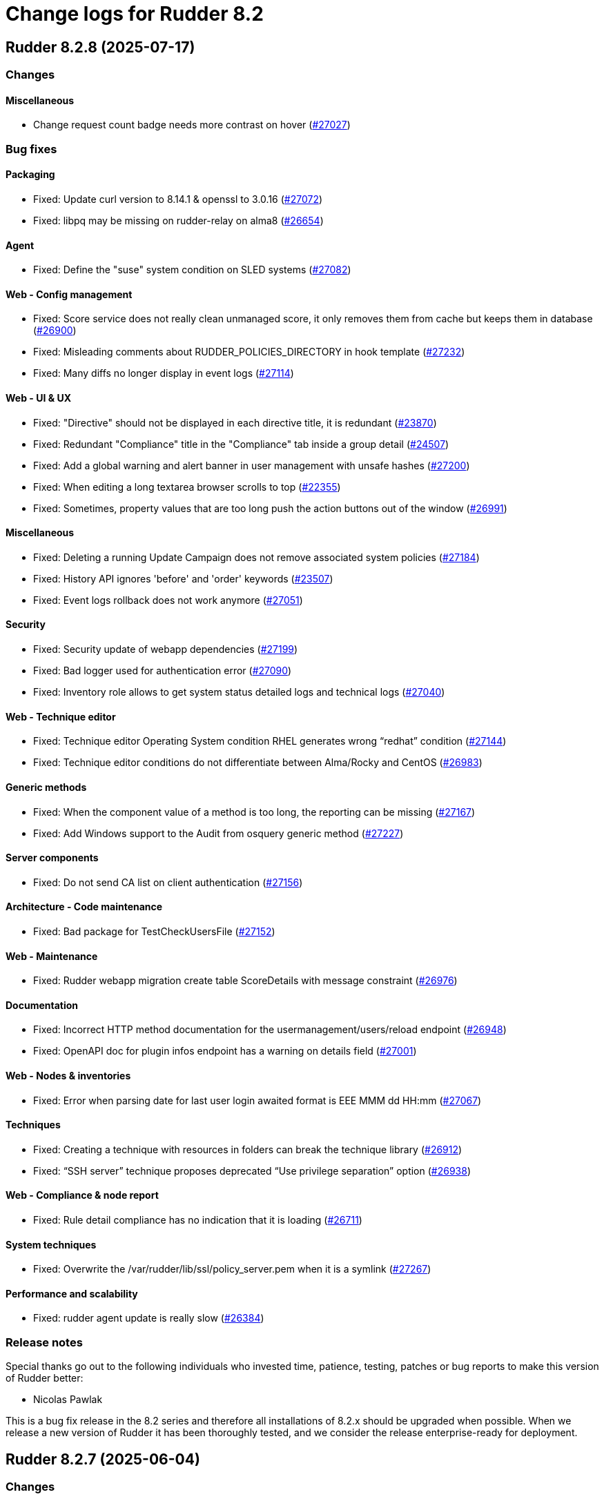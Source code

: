 
= Change logs for Rudder 8.2

==  Rudder 8.2.8 (2025-07-17)

=== Changes


==== Miscellaneous

* Change request count badge needs more contrast on hover
    (https://issues.rudder.io/issues/27027[#27027])

=== Bug fixes

==== Packaging

* Fixed: Update curl version to 8.14.1 & openssl to 3.0.16
    (https://issues.rudder.io/issues/27072[#27072])
* Fixed: libpq may be missing on rudder-relay on alma8
    (https://issues.rudder.io/issues/26654[#26654])

==== Agent

* Fixed: Define the "suse" system condition on SLED systems
    (https://issues.rudder.io/issues/27082[#27082])

==== Web - Config management

* Fixed: Score service does not really clean unmanaged score, it only removes them from cache but keeps them in database
    (https://issues.rudder.io/issues/26900[#26900])
* Fixed: Misleading comments about RUDDER_POLICIES_DIRECTORY in hook template
    (https://issues.rudder.io/issues/27232[#27232])
* Fixed: Many diffs no longer display in event logs
    (https://issues.rudder.io/issues/27114[#27114])

==== Web - UI & UX

* Fixed: "Directive" should not be displayed in each directive title, it is redundant
    (https://issues.rudder.io/issues/23870[#23870])
* Fixed: Redundant "Compliance" title in the "Compliance" tab inside a group detail
    (https://issues.rudder.io/issues/24507[#24507])
* Fixed: Add a global warning and alert banner in user management with unsafe hashes
    (https://issues.rudder.io/issues/27200[#27200])
* Fixed: When editing a long textarea browser scrolls to top
    (https://issues.rudder.io/issues/22355[#22355])
* Fixed: Sometimes, property values that are too long push the action buttons out of the window
    (https://issues.rudder.io/issues/26991[#26991])

==== Miscellaneous

* Fixed: Deleting a running Update Campaign does not remove associated system policies
    (https://issues.rudder.io/issues/27184[#27184])
* Fixed: History API ignores 'before' and 'order' keywords
    (https://issues.rudder.io/issues/23507[#23507])
* Fixed: Event logs rollback does not work anymore
    (https://issues.rudder.io/issues/27051[#27051])

==== Security

* Fixed: Security update of webapp dependencies
    (https://issues.rudder.io/issues/27199[#27199])
* Fixed: Bad logger used for authentication error
    (https://issues.rudder.io/issues/27090[#27090])
* Fixed: Inventory role allows to get system status detailed logs and technical logs
    (https://issues.rudder.io/issues/27040[#27040])

==== Web - Technique editor

* Fixed: Technique editor Operating System condition RHEL generates wrong “redhat” condition
    (https://issues.rudder.io/issues/27144[#27144])
* Fixed: Technique editor conditions do not differentiate between Alma/Rocky and CentOS
    (https://issues.rudder.io/issues/26983[#26983])

==== Generic methods

* Fixed: When the component value of a method is too long, the reporting can be missing
    (https://issues.rudder.io/issues/27167[#27167])
* Fixed: Add Windows support to the Audit from osquery generic method
    (https://issues.rudder.io/issues/27227[#27227])

==== Server components

* Fixed: Do not send CA list on client authentication
    (https://issues.rudder.io/issues/27156[#27156])

==== Architecture - Code maintenance

* Fixed: Bad package for TestCheckUsersFile
    (https://issues.rudder.io/issues/27152[#27152])

==== Web - Maintenance

* Fixed: Rudder webapp migration create table ScoreDetails with message constraint
    (https://issues.rudder.io/issues/26976[#26976])

==== Documentation

* Fixed: Incorrect HTTP method documentation for the usermanagement/users/reload endpoint
    (https://issues.rudder.io/issues/26948[#26948])
* Fixed: OpenAPI doc for plugin infos endpoint has a warning on details field
    (https://issues.rudder.io/issues/27001[#27001])

==== Web - Nodes & inventories

* Fixed: Error when parsing date for last user login awaited format is EEE MMM dd HH:mm
    (https://issues.rudder.io/issues/27067[#27067])

==== Techniques

* Fixed: Creating a technique with resources in folders can break the technique library
    (https://issues.rudder.io/issues/26912[#26912])
* Fixed: “SSH server” technique proposes deprecated “Use privilege separation” option
    (https://issues.rudder.io/issues/26938[#26938])

==== Web - Compliance & node report

* Fixed: Rule detail compliance has no indication that it is loading
    (https://issues.rudder.io/issues/26711[#26711])

==== System techniques

* Fixed: Overwrite the /var/rudder/lib/ssl/policy_server.pem when it is a symlink
    (https://issues.rudder.io/issues/27267[#27267])

==== Performance and scalability

* Fixed: rudder agent update is really slow
    (https://issues.rudder.io/issues/26384[#26384])

=== Release notes

Special thanks go out to the following individuals who invested time, patience, testing, patches or bug reports to make this version of Rudder better:

* Nicolas Pawlak

This is a bug fix release in the 8.2 series and therefore all installations of 8.2.x should be upgraded when possible. When we release a new version of Rudder it has been thoroughly tested, and we consider the release enterprise-ready for deployment.

==  Rudder 8.2.7 (2025-06-04)

=== Changes


==== Architecture - Code maintenance

* Prepare EventActor serialization for scala3
    (https://issues.rudder.io/issues/26898[#26898])

==== Web - UI & UX

* Adjust the bootstrap theme dark color used for checkbox buttons
    (https://issues.rudder.io/issues/26826[#26826])

=== Bug fixes

==== System integration

* Fixed: When using an external database, special characters are breaking the password detection
    (https://issues.rudder.io/issues/26432[#26432])

==== Web - Technique editor

* Fixed: Workspace directory is missing when saving a technique
    (https://issues.rudder.io/issues/27026[#27026])

==== Security

* Fixed: Potential XSS vulnerability in radio button in event logs
    (https://issues.rudder.io/issues/27010[#27010])
* Fixed: Nodes page parses URL without escaping which allows XSS
    (https://issues.rudder.io/issues/26997[#26997])
* Fixed: Ensure zip extraction doesn't slip out of its directory
    (https://issues.rudder.io/issues/26954[#26954])
* Fixed: Rollback event log endpoint has the wrong HTTP method
    (https://issues.rudder.io/issues/26973[#26973])
* Fixed: Path traversal in technique categories
    (https://issues.rudder.io/issues/26957[#26957])
* Fixed: Check for path traversal in inventory api
    (https://issues.rudder.io/issues/26944[#26944])
* Fixed: Metadata parsing must use a safe SaxParser to avoid XXE
    (https://issues.rudder.io/issues/26936[#26936])

==== API

* Fixed: Update api doc tooling
    (https://issues.rudder.io/issues/26999[#26999])

==== Miscellaneous

* Fixed: API account form should not display tenants when full access is selected 
    (https://issues.rudder.io/issues/26980[#26980])

==== Web - UI & UX

* Fixed: User management UI does not display when a user info is a complex JSON object
    (https://issues.rudder.io/issues/26939[#26939])
* Fixed: Archive “download as zip” creates backup with wrong name (but right contents)
    (https://issues.rudder.io/issues/26779[#26779])
* Fixed: Groups with special target has clone button but cannot be cloned
    (https://issues.rudder.io/issues/26832[#26832])
* Fixed: User management page no longer displays individual authorizations
    (https://issues.rudder.io/issues/26842[#26842])

==== Architecture - Code maintenance

* Fixed: Missing visibility change for parameter
    (https://issues.rudder.io/issues/26889[#26889])

==== Web - Maintenance

* Fixed: XML unserialization of ACL is incorrect
    (https://issues.rudder.io/issues/26888[#26888])

==== Techniques

* Fixed: “Users” standard technique causes “Missing report” on Windows
    (https://issues.rudder.io/issues/26935[#26935])

==== Packaging

* Fixed: rudder server reload-techniques should work even if webapp is stopped
    (https://issues.rudder.io/issues/26897[#26897])

=== Release notes

This is a bug fix release in the 8.2 series and therefore all installations of 8.2.x should be upgraded when possible. When we release a new version of Rudder it has been thoroughly tested, and we consider the release enterprise-ready for deployment.

==  Rudder 8.2.6 (2025-05-07)

=== Changes


==== Agent

* Add agent version to inventory - windows version
    (https://issues.rudder.io/issues/26835[#26835])
* Add agent version to inventory
    (https://issues.rudder.io/issues/26818[#26818])

==== Documentation

* "How score are computed" documentation
    (https://issues.rudder.io/issues/26720[#26720])

==== Web - Config management

* Add a "all" keyword for archives export
    (https://issues.rudder.io/issues/26801[#26801])
* Add a hook during policy generation
    (https://issues.rudder.io/issues/26595[#26595])

==== Miscellaneous

* Completely ignore source target of rules when importing an archive
    (https://issues.rudder.io/issues/23998[#23998])

==== Architecture - Evolution

* Add a function to clean a type of score for a node
    (https://issues.rudder.io/issues/26596[#26596])

==== Plugin manager cli

* Allow skipping the postinst
    (https://issues.rudder.io/issues/26451[#26451])

=== Bug fixes

==== Packaging

* Fixed: Backup apache config file put in /
    (https://issues.rudder.io/issues/26678[#26678])

==== Documentation

* Fixed: rudder doc doesn't explain how to change the https port on windows
    (https://issues.rudder.io/issues/26875[#26875])
* Fixed: Correct documentation about Postgresql maintenance
    (https://issues.rudder.io/issues/26699[#26699])
* Fixed: Fix links in docs homepage
    (https://issues.rudder.io/issues/26601[#26601])
* Fixed: Rudder package install-file command is no longer relevant in documentation
    (https://issues.rudder.io/issues/26482[#26482])

==== Web - UI & UX

* Fixed: Replace Normation in menu by Rudder
    (https://issues.rudder.io/issues/26880[#26880])
* Fixed: Number of techniques shows 0 when I have several techniques. They have been imported.
    (https://issues.rudder.io/issues/26061[#26061])
* Fixed: System group description is editable in the UI but cannot be saved
    (https://issues.rudder.io/issues/25374[#25374])
* Fixed: Sometimes when we click on an element (technique or rule), the whole page reloads
    (https://issues.rudder.io/issues/26106[#26106])
* Fixed: Global properties generated by security benchmarks are displayed on Global Properties GUI
    (https://issues.rudder.io/issues/26487[#26487])
* Fixed: Adding a property column to nodes list causes lines to double height thus screen shows 2 times less nodes
    (https://issues.rudder.io/issues/26354[#26354])
* Fixed: Hooks documentation link redirects to non-existing page
    (https://issues.rudder.io/issues/26399[#26399])

==== Web - Maintenance

* Fixed: Logs filled with similar errors : SQL : la relation « nodelastcompliance » n'existe pas.
    (https://issues.rudder.io/issues/26869[#26869])

==== API

* Fixed: Rest API Error 500 when not authorized
    (https://issues.rudder.io/issues/26852[#26852])
* Fixed: prettify parameter is ignored in API calls
    (https://issues.rudder.io/issues/26535[#26535])

==== Web - Campaigns

* Fixed: Commit campaign definition in the configuration repository
    (https://issues.rudder.io/issues/22675[#22675])

==== Web - Compliance & node report

* Fixed: When directives are skipped, they are multiplied in the directive tab of the rule
    (https://issues.rudder.io/issues/26712[#26712])
* Fixed: There is no indication that the rule page is loading compliance
    (https://issues.rudder.io/issues/26710[#26710])
* Fixed: Stackoverflow in NodeStatusReports event computing
    (https://issues.rudder.io/issues/26464[#26464])
* Fixed: Inconsistent compliance computation between Directive compliance per Node and Node compliance (directive compliance page is probably wrong)
    (https://issues.rudder.io/issues/26330[#26330])

==== Relay server or API

* Fixed: Randomize port used in relayd test
    (https://issues.rudder.io/issues/26768[#26768])

==== Security

* Fixed: Compliance right should not give access to techniques and global parameters
    (https://issues.rudder.io/issues/26642[#26642])
* Fixed: Vulnerabilities in Rust dependencies
    (https://issues.rudder.io/issues/26753[#26753])
* Fixed: Upgrade spring security dependency to correct CVE-2025-22228
    (https://issues.rudder.io/issues/26707[#26707])

==== Miscellaneous

* Fixed: Do not store nodecompliancelevels by default
    (https://issues.rudder.io/issues/26773[#26773])
* Fixed: Services restart fails on RedHat 9 after successful update campaign
    (https://issues.rudder.io/issues/26681[#26681])
* Fixed: Error in documentation /api/changeRequests response data
    (https://issues.rudder.io/issues/26675[#26675])
* Fixed: Error when trying to add a node property when “Change audit logs” are mandatory
    (https://issues.rudder.io/issues/26483[#26483])
* Fixed: Character in method name reports an error while agent run
    (https://issues.rudder.io/issues/26558[#26558])
* Fixed: Bad "OnSuccess" delay in log
    (https://issues.rudder.io/issues/26479[#26479])

==== Web - Technique editor

* Fixed: Can't save technique when modifying a resource file
    (https://issues.rudder.io/issues/26685[#26685])

==== Web - Config management

* Fixed: Changing the system group category hierarchy breaks Rudder
    (https://issues.rudder.io/issues/26429[#26429])
* Fixed: Score are not cleaned correctly at startup
    (https://issues.rudder.io/issues/26504[#26504])
* Fixed: Authorize global parameter names that are not alpha numeric only 
    (https://issues.rudder.io/issues/25962[#25962])

==== rudderc

* Fixed: Broken policies test in 8.2
    (https://issues.rudder.io/issues/26618[#26618])
* Fixed: Add a technique test case on unsupported methods
    (https://issues.rudder.io/issues/26556[#26556])
* Fixed:  Re-canonify the expression before evualting them for in windows techniques
    (https://issues.rudder.io/issues/26540[#26540])

==== Web - Nodes & inventories

* Fixed: Timeout on directive save
    (https://issues.rudder.io/issues/26348[#26348])
* Fixed: Missing Windows 11 OS Name
    (https://issues.rudder.io/issues/26557[#26557])
* Fixed: Errors in callback 'trigger-score-update' in the logs when a node is deleted
    (https://issues.rudder.io/issues/26458[#26458])

==== Plugin manager cli

* Fixed: rudder package update never test nor use the crendentials
    (https://issues.rudder.io/issues/26493[#26493])

==== Inventory

* Fixed: Rejected inventory with `dummy-node-id` when version missing version section in SOFTWARE/RUDDER
    (https://issues.rudder.io/issues/26465[#26465])

==== Module - system-updates

* Fixed: Sometimes the error output sent to the server only contain only empty lines
    (https://issues.rudder.io/issues/26441[#26441])

==== Techniques

* Fixed: aptPackageManagerSettings always produce a warning when run
    (https://issues.rudder.io/issues/26782[#26782])
* Fixed: apt package source technique doesn't support ubuntu24
    (https://issues.rudder.io/issues/26766[#26766])
* Fixed: The powershell linter does not lint the userManagement technique in version 10
    (https://issues.rudder.io/issues/26722[#26722])
* Fixed: UserManagement technique never report about the password
    (https://issues.rudder.io/issues/26552[#26552])
* Fixed: Standard Rudder technique “SSH server (OpenSSH)” breaks SSH server if Match blocks exists in sshd_config
    (https://issues.rudder.io/issues/26499[#26499])
* Fixed: Broken reporting when using userManagement technique with multiple users and secondary group
    (https://issues.rudder.io/issues/26510[#26510])

==== Performance and scalability

* Fixed: rudder agent update is really slow
    (https://issues.rudder.io/issues/26384[#26384])

==== Agent

* Fixed: rudder agent modified may not detect some dates
    (https://issues.rudder.io/issues/26476[#26476])

==== Generic methods

* Fixed: Fix the Service-Disabled method on Windows
    (https://issues.rudder.io/issues/26520[#26520])
* Fixed: Sharefile to node method doesn't work in audit mode
    (https://issues.rudder.io/issues/26418[#26418])

=== Release notes

Special thanks go out to the following individuals who invested time, patience, testing, patches or bug reports to make this version of Rudder better:

* Nicolas Ecarnot
* Intero Admin

This is a bug fix release in the 8.2 series and therefore all installations of 8.2.x should be upgraded when possible. When we release a new version of Rudder it has been thoroughly tested, and we consider the release enterprise-ready for deployment.

==  Rudder 8.2.5 (2025-02-27)

=== Changes


==== Agent

* We should not be able to install package on wrong OS
    (https://issues.rudder.io/issues/26090[#26090])

==== Documentation

* Add the 8.2 version of the techniques doc
    (https://issues.rudder.io/issues/26187[#26187])

==== CI

* Publish step for CI runs the tests when they already have previously run
    (https://issues.rudder.io/issues/26411[#26411])
* Make rudder jenkins task work with ns-remap
    (https://issues.rudder.io/issues/26370[#26370])
* Make rudder-techniques jenkins task work with ns-remap
    (https://issues.rudder.io/issues/26368[#26368])
* Add docker based tests in rudder-agent
    (https://issues.rudder.io/issues/26379[#26379])

==== Architecture - Code maintenance

* Some more changes needed for scala 3 migrations
    (https://issues.rudder.io/issues/26328[#26328])

==== Web - UI & UX

* Pop up validation for restoring archive
    (https://issues.rudder.io/issues/26265[#26265])
* There is no "refresh" on the compliance in directive page and group page
    (https://issues.rudder.io/issues/26062[#26062])

==== rudderc

* Add policy type in rudderc
    (https://issues.rudder.io/issues/26270[#26270])

==== Web - Config management

* Allow to enable/disable technique from the directive tree screen
    (https://issues.rudder.io/issues/26161[#26161])

=== Bug fixes

==== Packaging

* Fixed: Fix typos in ruddder-packages
    (https://issues.rudder.io/issues/26409[#26409])
* Fixed: Builds fail to cleanup
    (https://issues.rudder.io/issues/26308[#26308])
* Fixed: Agent fails to build on old systems
    (https://issues.rudder.io/issues/26306[#26306])
* Fixed: rudder server package writes in different log files ...
    (https://issues.rudder.io/issues/26137[#26137])

==== Documentation

* Fixed: Typos in docs
    (https://issues.rudder.io/issues/26410[#26410])
* Fixed: Fixup rudder-doc test task
    (https://issues.rudder.io/issues/26369[#26369])
* Fixed: Troubleshooting ESET software modifying certificates by replacing issuers
    (https://issues.rudder.io/issues/26234[#26234])

==== Plugin manager cli

* Fixed: rudder-pkg reports a success when installing a plugin even if the postinst plugin script was in error
    (https://issues.rudder.io/issues/26428[#26428])
* Fixed: “rudder package upgrade” alone does not upgrade any plugin
    (https://issues.rudder.io/issues/26175[#26175])
* Fixed: rudder-package should create the license folder when not already there
    (https://issues.rudder.io/issues/26317[#26317])

==== Module - system-updates

* Fixed: Pretty print the json in the show cmd output
    (https://issues.rudder.io/issues/26437[#26437])
* Fixed: Patch management campaigns on CentOS 7 end in error
    (https://issues.rudder.io/issues/26194[#26194])

==== Web - Nodes & inventories

* Fixed: Resolved properties conflicts still appear as errors in status
    (https://issues.rudder.io/issues/26325[#26325])

==== Web - UI & UX

* Fixed: Compliance : Directive displayed as Enforce when running in Audit mode
    (https://issues.rudder.io/issues/26232[#26232])
* Fixed: The "Save" button disappears from the group webpage if the group name is too long
    (https://issues.rudder.io/issues/26261[#26261])
* Fixed: Technique can be created with technique ID starting with a forbidden character
    (https://issues.rudder.io/issues/26249[#26249])
* Fixed: Directive will not be displayed when clicking on a technique then on directive in tree
    (https://issues.rudder.io/issues/26206[#26206])
* Fixed: Persistent tooltips on rules page
    (https://issues.rudder.io/issues/25586[#25586])

==== CI

* Fixed: Cache is not shared anymode
    (https://issues.rudder.io/issues/26414[#26414])
* Fixed: Test for hooks is failing in Docker CI
    (https://issues.rudder.io/issues/26406[#26406])
* Fixed: Add a NVD API key to the Jenkins-security jobs
    (https://issues.rudder.io/issues/26385[#26385])

==== Architecture - Test

* Fixed: Roles parsing for custom plugin role may fail in tests
    (https://issues.rudder.io/issues/26342[#26342])

==== Web - Campaigns

* Fixed: Get campaign is creating an empty file when campaign does not exist
    (https://issues.rudder.io/issues/26337[#26337])

==== Agent

* Fixed: The relayd reports parser can break on multiline fields in logs
    (https://issues.rudder.io/issues/26290[#26290])

==== Security

* Fixed: Update the openssl crate
    (https://issues.rudder.io/issues/26305[#26305])

==== Architecture - Code maintenance

* Fixed: Error at rudder start after an upgrade
    (https://issues.rudder.io/issues/26200[#26200])

==== rudderc

* Fixed: Undefined variables can lead to unwanted policy overrides
    (https://issues.rudder.io/issues/26138[#26138])
* Fixed: UTF-8 chars are HTML escaped when used in policy variables
    (https://issues.rudder.io/issues/26151[#26151])

==== Web - Technique editor

* Fixed: Unable to download technique resources
    (https://issues.rudder.io/issues/26159[#26159])

==== System techniques

* Fixed: Fix more typos in system techniques
    (https://issues.rudder.io/issues/26408[#26408])
* Fixed: Fix some typos in system techniques
    (https://issues.rudder.io/issues/26407[#26407])

==== Techniques

* Fixed: ssh key distribution reports The user <username> does not have a defined home dir when username has a dash in it
    (https://issues.rudder.io/issues/26351[#26351])
* Fixed: Reporting on user management technique is broken when multiple users are defined in a directive
    (https://issues.rudder.io/issues/26255[#26255])

==== Generic methods

* Fixed: Fix the abort_default acceptance test
    (https://issues.rudder.io/issues/26372[#26372])

=== Release notes

This is a bug fix release in the 8.2 series and therefore all installations of 8.2.x should be upgraded when possible. When we release a new version of Rudder it has been thoroughly tested, and we consider the release enterprise-ready for deployment.

==  Rudder 8.2.4 (2025-01-13)

=== Changes


==== rudderc

* Allow the yaml extension for YAML files
    (https://issues.rudder.io/issues/26036[#26036])

==== System techniques

* Pre install rpm repo key via a system technique
    (https://issues.rudder.io/issues/26067[#26067])

==== Generic methods

* Allow passing env vars to package managers
    (https://issues.rudder.io/issues/25908[#25908])

=== Bug fixes

==== Packaging

* Fixed: Installation of RHEL 9 flavors (alma, oraclelinux) fails with postgresql.service: Failed with result 'exit-code'
    (https://issues.rudder.io/issues/26034[#26034])

==== Agent

* Fixed: FQDN on Windows node can take localhost as value
    (https://issues.rudder.io/issues/25706[#25706])

==== Documentation

* Fixed: Doc use RPM gpg key for apt package
    (https://issues.rudder.io/issues/26143[#26143])
* Fixed: Documentation point to the wrong repository for AL1 and 2
    (https://issues.rudder.io/issues/26041[#26041])

==== Web - UI & UX

* Fixed: The statistics on the dashboard are hardly readable
    (https://issues.rudder.io/issues/26105[#26105])
* Fixed: Change Rudder current-year to 2025
    (https://issues.rudder.io/issues/26134[#26134])
* Fixed: Trying to save a group with empty criteria removes all entries
    (https://issues.rudder.io/issues/26075[#26075])
* Fixed: Status should not be on error when there is technique compilator error on disable techniques
    (https://issues.rudder.io/issues/26022[#26022])
* Fixed: Discordance on node compliance between two tabs
    (https://issues.rudder.io/issues/25617[#25617])
* Fixed: Properties tab : Non-rearrangement of the pop-ups
    (https://issues.rudder.io/issues/25824[#25824])
* Fixed: Acceptation error with new node on hostname duplication is not hightlitghed
    (https://issues.rudder.io/issues/25973[#25973])
* Fixed: Quicksearch filters do not work
    (https://issues.rudder.io/issues/25297[#25297])

==== Web - Compliance & node report

* Fixed: All rule show up in directive compliance
    (https://issues.rudder.io/issues/26119[#26119])
* Fixed: NPE in archive generation
    (https://issues.rudder.io/issues/26088[#26088])
* Fixed: Score breakdown has inconsistent numbers
    (https://issues.rudder.io/issues/25948[#25948])

==== Web - Config management

* Fixed: error when importing  full archives
    (https://issues.rudder.io/issues/26098[#26098])
* Fixed: The directive page is much slower with Rudder 8.1 than in 7.3
    (https://issues.rudder.io/issues/26002[#26002])

==== Architecture - Code maintenance

* Fixed: Build error in 8.2 (upmerge?)
    (https://issues.rudder.io/issues/26108[#26108])
* Fixed: Spotless check fails on RudderConfig unmerged imports
    (https://issues.rudder.io/issues/26107[#26107])
* Fixed: scoreService and scoreServiceManager are not initialized where they should
    (https://issues.rudder.io/issues/25842[#25842])

==== Techniques

* Fixed: Technique compilation errors doesn't seems to be reloaded when the technique is deleted
    (https://issues.rudder.io/issues/26023[#26023])
* Fixed: Techniques file should not be executable
    (https://issues.rudder.io/issues/26027[#26027])

==== Security

* Fixed: Vulnerability in idna
    (https://issues.rudder.io/issues/26085[#26085])
* Fixed: API token created for a OIDC user should not be usable - allow feature disabling
    (https://issues.rudder.io/issues/25669[#25669])
* Fixed: Path traversal in shared files API for technique resources
    (https://issues.rudder.io/issues/26000[#26000])
* Fixed: /var/rudder/tmp is world-readable
    (https://issues.rudder.io/issues/25989[#25989])

==== API

* Fixed: Group query select attribute has different name in create and update payload
    (https://issues.rudder.io/issues/26064[#26064])

==== Web - Maintenance

* Fixed: Non admin users in file get disabled even if last login parameter does not exceed the scheduled date
    (https://issues.rudder.io/issues/26056[#26056])
* Fixed: search on event log must also search on event type
    (https://issues.rudder.io/issues/25705[#25705])

==== Server components

* Fixed: rudder-package fails to parse old plugin version numbers, breaking the upgrade
    (https://issues.rudder.io/issues/25156[#25156])

==== Generic methods

* Fixed: Multi directive instance of a technique with jinja templating method fail
    (https://issues.rudder.io/issues/26152[#26152])

=== Release notes

Special thanks go out to the following individuals who invested time, patience, testing, patches or bug reports to make this version of Rudder better:

* Sylvain BALLARD

This is a bug fix release in the 8.2 series and therefore all installations of 8.2.x should be upgraded when possible. When we release a new version of Rudder it has been thoroughly tested, and we consider the release enterprise-ready for deployment.

==  Rudder 8.2.3 (2024-12-03)

=== Changes


==== Documentation

* Add a dedicated Readme for rudder-package
    (https://issues.rudder.io/issues/25917[#25917])

=== Bug fixes

==== Web - Nodes & inventories

* Fixed: Sometimes, software are deleted
    (https://issues.rudder.io/issues/25986[#25986])
* Fixed: tooltip broken for groups description
    (https://issues.rudder.io/issues/25815[#25815])
* Fixed: Link to node is missing for modified nodes
    (https://issues.rudder.io/issues/25974[#25974])

==== rudderc

* Fixed: rudderc fails to compile string with vars and regex
    (https://issues.rudder.io/issues/25959[#25959])

==== Plugin manager cli

* Fixed: Allow installing the licenses with rudder-package
    (https://issues.rudder.io/issues/25971[#25971])

==== Agent

* Fixed: First run after node acceptance does not send reports
    (https://issues.rudder.io/issues/25912[#25912])

==== Generic methods

* Fixed: Add a new type constraint to the variable_dict generic method
    (https://issues.rudder.io/issues/25924[#25924])

=== Release notes

This is a bug fix release in the 8.2 series and therefore all installations of 8.2.x should be upgraded when possible. When we release a new version of Rudder it has been thoroughly tested, and we consider the release enterprise-ready for deployment.


==  Rudder 8.2.2 (2024-11-28)

=== Changes


==== Packaging

* Update openssl and curl
    (https://issues.rudder.io/issues/25932[#25932])

==== Documentation

* Remove deprecated examples from rudder-by-example
    (https://issues.rudder.io/issues/25909[#25909])
* Document the 8.2 windows variable changes
    (https://issues.rudder.io/issues/25445[#25445])

==== Web - UI & UX

* Add padding to trees to prevent the last element from being hidden when a link is hovered
    (https://issues.rudder.io/issues/25923[#25923])

==== rudderc

* Allow validating JSON parameters in methods
    (https://issues.rudder.io/issues/25871[#25871])

==== Architecture - Code maintenance

* Better log for bad node key
    (https://issues.rudder.io/issues/25870[#25870])

=== Bug fixes

==== Documentation

* Fixed: Documentation should advice to trigger agent run after promote a node to relay
    (https://issues.rudder.io/issues/25967[#25967])
* Fixed: Update example to keep up to date rudder-agent package
    (https://issues.rudder.io/issues/25905[#25905])
* Fixed: Remove references to syslog in the docs
    (https://issues.rudder.io/issues/25865[#25865])
* Fixed: Backup/Restore/Migrate documentation are missing essential bits
    (https://issues.rudder.io/issues/25676[#25676])
* Fixed: Documented repository  Rudder public key url is incorrect
    (https://issues.rudder.io/issues/25845[#25845])

==== Web - Nodes & inventories

* Fixed: Error when accepting 2 or more nodes
    (https://issues.rudder.io/issues/25892[#25892])

==== Architecture - Test

* Fixed: Spurious failing test for inherited properties rest API
    (https://issues.rudder.io/issues/25941[#25941])

==== Module - system-updates

* Fixed: Wrong error message when upgrading a non-existent package
    (https://issues.rudder.io/issues/25940[#25940])
* Fixed: Dont output package lists in report
    (https://issues.rudder.io/issues/25926[#25926])
* Fixed: Broken system-updates module build
    (https://issues.rudder.io/issues/25889[#25889])
* Fixed: Error in update campaign
    (https://issues.rudder.io/issues/25867[#25867])

==== Security

* Fixed: Migrate to unsafe-hashes only from a known unsalted algorithm
    (https://issues.rudder.io/issues/25935[#25935])
* Fixed: Vulnerability in diesel
    (https://issues.rudder.io/issues/25888[#25888])

==== Architecture - Dependencies

* Fixed: Remove security check on a js dev dependency
    (https://issues.rudder.io/issues/25937[#25937])

==== Web - UI & UX

* Fixed: The setup initial page should not be displayed if rudder-pkg.conf has been modified
    (https://issues.rudder.io/issues/25847[#25847])
* Fixed: Add timezone and refresh seconds in deployment status
    (https://issues.rudder.io/issues/25733[#25733])

==== Web - Config management

* Fixed: Locale issue: date picker should be in yyyy/MM/dd in group criteria
    (https://issues.rudder.io/issues/25727[#25727])
* Fixed: After restart, nodes that were set back to default policy mode return to their previous overridden mode
    (https://issues.rudder.io/issues/25866[#25866])

==== Architecture - Code maintenance

* Fixed: Test for inherited properties is failing in 8.2
    (https://issues.rudder.io/issues/25659[#25659])

==== Web - Compliance & node report

* Fixed: a node with no rules applied has a score of F
    (https://issues.rudder.io/issues/25813[#25813])

==== Plugin manager cli

* Fixed: Use secrecy to store the password
    (https://issues.rudder.io/issues/25873[#25873])

==== Techniques

* Fixed: File content from remote template technique should allow selecting a file from shared folder
    (https://issues.rudder.io/issues/25851[#25851])

=== Release notes

This is a bug fix release in the 8.2 series and therefore all installations of 8.2.x should be upgraded when possible. When we release a new version of Rudder it has been thoroughly tested, and we consider the release enterprise-ready for deployment.

==  Rudder 8.2.1 (2024-11-08)

=== Changes


==== Documentation

* Publish the audit report in the docs
    (https://issues.rudder.io/issues/25803[#25803])

==== Agent

* Add a new CLI tool to converts raw Rudder reports to Json
    (https://issues.rudder.io/issues/25757[#25757])

==== Generic methods

*  Add Windows support to the generic method file_report_content_tail
    (https://issues.rudder.io/issues/25588[#25588])

=== Bug fixes

==== Packaging

* Fixed: Start jetty script in debug mode
    (https://issues.rudder.io/issues/25735[#25735])
* Fixed: rudder package log error when trying to update licence on a relay
    (https://issues.rudder.io/issues/25821[#25821])
* Fixed: Update Rust for typos check
    (https://issues.rudder.io/issues/25790[#25790])

==== Documentation

* Fixed: Update docs for 8.2
    (https://issues.rudder.io/issues/25826[#25826])
* Fixed: Mark 8.2 doc as stable
    (https://issues.rudder.io/issues/25773[#25773])
* Fixed: Missing documentation on rudder.users.cleanup.account.disableAfterLastLogin
    (https://issues.rudder.io/issues/25623[#25623])
* Fixed: Property name case collision is not longer a thing on Windows node since 8.2
    (https://issues.rudder.io/issues/25726[#25726])
* Fixed: Update and fix the API doc tooling
    (https://issues.rudder.io/issues/25809[#25809])

==== Web - UI & UX

* Fixed: Status bar can only be opened by clicking twice
    (https://issues.rudder.io/issues/25834[#25834])
* Fixed: Sometimes too long properties values move out actions buttons from window
    (https://issues.rudder.io/issues/25762[#25762])
* Fixed: Improve config log wording
    (https://issues.rudder.io/issues/25829[#25829])
* Fixed: Properties on newly created group are not initialized until policy generation or other group properties update
    (https://issues.rudder.io/issues/25822[#25822])
* Fixed: Tooltips in nodes compliance are not displayed
    (https://issues.rudder.io/issues/25663[#25663])

==== rudderc

* Fixed: Override audit/enforce mode does not work with iterator
    (https://issues.rudder.io/issues/25770[#25770])
* Fixed: Missing annotation on a rudderc test case
    (https://issues.rudder.io/issues/25775[#25775])
* Fixed: Broken parsing of node inventory variable
    (https://issues.rudder.io/issues/25771[#25771])

==== Web - Nodes & inventories

* Fixed: On new groups, adding a prop leads to "No query defined for group" error
    (https://issues.rudder.io/issues/25820[#25820])
* Fixed: Lost manufacturer & serial for BIOS  between 7.3 and 8.0
    (https://issues.rudder.io/issues/25589[#25589])

==== Web - Compliance & node report

* Fixed: ReportsExecution doesn't have timezone on all fields
    (https://issues.rudder.io/issues/25713[#25713])

==== API

* Fixed: API version for 8.2 is 20
    (https://issues.rudder.io/issues/25800[#25800])
* Fixed: Full archive export does not work anymore
    (https://issues.rudder.io/issues/25691[#25691])

==== Web - Config management

* Fixed: Search on RAM fails in node groups
    (https://issues.rudder.io/issues/25701[#25701])
* Fixed: When removing files from a technique, it might get disabled unexpectedly
    (https://issues.rudder.io/issues/23959[#23959])
* Fixed: switching policy mode on a node from "Enforce" to anything else produce event log about properties
    (https://issues.rudder.io/issues/25667[#25667])

==== Web - Maintenance

* Fixed: OIDC users are marked as deleted after a new user is provisioned
    (https://issues.rudder.io/issues/25681[#25681])
* Fixed: Bad postgresql time conversion for event log cleaning
    (https://issues.rudder.io/issues/25782[#25782])
* Fixed: Technical and event logs get log from browser timezone instead of server timezone
    (https://issues.rudder.io/issues/25720[#25720])

==== Server components

* Fixed: Default settings for new nodes are not applied on a accepted node
    (https://issues.rudder.io/issues/25652[#25652])

==== Relay server or API

* Fixed: Stacktrace in relayd on invalid run time file name
    (https://issues.rudder.io/issues/25754[#25754])

==== Security

* Fixed: CSP violations from status tab in utilities pages
    (https://issues.rudder.io/issues/25712[#25712])

==== Architecture - Code maintenance

* Fixed: Avoid Content-Security-Policy-Report-Only headers in dev mode
    (https://issues.rudder.io/issues/25715[#25715])

==== Agent

* Fixed: rudder agent factory-reset -f doesn't do anything
    (https://issues.rudder.io/issues/25607[#25607])

=== Release notes

This is a bug fix release in the 8.2 series and therefore all installations of 8.2.x should be upgraded when possible. When we release a new version of Rudder it has been thoroughly tested, and we consider the release enterprise-ready for deployment.

==  Rudder 8.2.0 (2024-10-29)

=== Changes


=== Bug fixes

==== Agent

* Fixed: APT update output miss-handles interactive output
    (https://issues.rudder.io/issues/25751[#25751])
* Fixed: Update schedule is not sen anymore
    (https://issues.rudder.io/issues/25747[#25747])
* Fixed: db error about pid column
    (https://issues.rudder.io/issues/25745[#25745])

==== Miscellaneous

* Fixed: Software update campaign does not work on Debian 10 Buster
    (https://issues.rudder.io/issues/25695[#25695])
* Fixed: Software update campaign does not work on SLES 15
    (https://issues.rudder.io/issues/25693[#25693])

==== Documentation

* Fixed: OpenAPI documentation is invalid with duplicate /nodes/pending endpoints
    (https://issues.rudder.io/issues/25709[#25709])

==== rudderc

* Fixed: Windows techniques fail to catch the Nustache.Core.RaiseExceptionOnEmptyStringValue errors
    (https://issues.rudder.io/issues/25708[#25708])

==== System techniques

* Fixed: rudder-cf-serverd is not restarted properly after a change in authorized network on a relay
    (https://issues.rudder.io/issues/25639[#25639])

=== Release notes

This is a bug fix release in the 8.2 series and therefore all installations of 8.2.x should be upgraded when possible. When we release a new version of Rudder it has been thoroughly tested, and we consider the release enterprise-ready for deployment.

==  Rudder 8.2.0.rc1 (2024-10-18)

=== Changes


==== Packaging

* Reenable system-updates module build
    (https://issues.rudder.io/issues/25651[#25651])

==== Documentation

* Document how to install plugins on Amazon 2023
    (https://issues.rudder.io/issues/25678[#25678])
* Add Ubuntu 24.04 as server in documentation
    (https://issues.rudder.io/issues/25468[#25468])
* Update users management doc in 8.2
    (https://issues.rudder.io/issues/25401[#25401])

==== Web - Compliance & node report

* Node with kept compliance should have the clock icon in node list
    (https://issues.rudder.io/issues/25649[#25649])
* We need an icon and recognizable message style for node with expired maintained compliance
    (https://issues.rudder.io/issues/25572[#25572])
* Worst report takes the worst component instead of block
    (https://issues.rudder.io/issues/25383[#25383])

==== Web - Nodes & inventories

* IP search field with slash notation
    (https://issues.rudder.io/issues/3615[#3615])

==== Architecture - evolution

* Add missing service for plugins
    (https://issues.rudder.io/issues/25609[#25609])
* Remove webapp technique compilation fallback
    (https://issues.rudder.io/issues/25504[#25504])
* Normalize authentication logs
    (https://issues.rudder.io/issues/25478[#25478])
* Normalize authentication logs
    (https://issues.rudder.io/issues/25478[#25478])

==== Web - UI & UX

* Add notifications on copy to clipboard
    (https://issues.rudder.io/issues/25602[#25602])

==== Architecture - Code maintenance

* Limit number of  rust jobs in build jobs
    (https://issues.rudder.io/issues/25524[#25524])

==== Techniques

* Add linting to the powershell techniques
    (https://issues.rudder.io/issues/25551[#25551])

=== Bug fixes

==== Packaging

* Fixed: Disable apt feature on Slackware
    (https://issues.rudder.io/issues/25629[#25629])
* Fixed: Error building system-updates on debian 12
    (https://issues.rudder.io/issues/25615[#25615])
* Fixed: Missing apt feature in system updates module
    (https://issues.rudder.io/issues/25613[#25613])
* Fixed: Pass an argument to CFEngine custom promise type binaries - 8.2
    (https://issues.rudder.io/issues/25571[#25571])
* Fixed: Take cargo features without the option
    (https://issues.rudder.io/issues/25616[#25616])
* Fixed: Set build limit to 2 jobs for Rust programs
    (https://issues.rudder.io/issues/25541[#25541])

==== Agent

* Fixed: Skip libapt build on breaking systems
    (https://issues.rudder.io/issues/25627[#25627])
* Fixed: Skip libapt build on breaking systems
    (https://issues.rudder.io/issues/25627[#25627])
* Fixed: Skip libapt build on breaking systems
    (https://issues.rudder.io/issues/25627[#25627])
* Fixed: Backport scheduling fixes for cf-execd
    (https://issues.rudder.io/issues/25505[#25505])
* Fixed: System updates module expects snake case
    (https://issues.rudder.io/issues/25686[#25686])
* Fixed: Report more errors to the server
    (https://issues.rudder.io/issues/25677[#25677])
* Fixed: Fix system-updates schedule
    (https://issues.rudder.io/issues/25661[#25661])
* Fixed: Fix the package manager detection
    (https://issues.rudder.io/issues/25653[#25653])
* Fixed: Use the fixed rust-apt
    (https://issues.rudder.io/issues/25640[#25640])
* Fixed: Fix system-updates module technique compatibility
    (https://issues.rudder.io/issues/25575[#25575])
* Fixed: Fix the system-updates module
    (https://issues.rudder.io/issues/25364[#25364])

==== Inventory

* Fixed: Inventory fails because rudder-agent has no version in inventory
    (https://issues.rudder.io/issues/25496[#25496])

==== Documentation

* Fixed: Change of template.png in docs.rudder.io
    (https://issues.rudder.io/issues/25646[#25646])
* Fixed: Revert to using the old RPM key in the docs
    (https://issues.rudder.io/issues/25543[#25543])
* Fixed: User password change no longer needs restart in doc
    (https://issues.rudder.io/issues/25444[#25444])
* Fixed: Adapt doc for 8.2 build
    (https://issues.rudder.io/issues/25431[#25431])
* Fixed: Anchor link to Rudder Core doent work in the README
    (https://issues.rudder.io/issues/25642[#25642])
* Fixed: New README for Rudder
    (https://issues.rudder.io/issues/25636[#25636])
* Fixed: API documentation for user-management is missing some endpoints
    (https://issues.rudder.io/issues/25459[#25459])
* Fixed: API documentation for user management in 8.2
    (https://issues.rudder.io/issues/25293[#25293])

==== Relay server or API

* Fixed: Add 127.0.0.1 as ServerAlias for multi-vhost  server configuration
    (https://issues.rudder.io/issues/25675[#25675])

==== Web - UI & UX

* Fixed: System rules are now always shown in group compliance
    (https://issues.rudder.io/issues/25673[#25673])
* Fixed: Remove the Clipboard js library as it is no longer required
    (https://issues.rudder.io/issues/25658[#25658])
* Fixed: Node search query doesn't find any Windows node
    (https://issues.rudder.io/issues/25638[#25638])
* Fixed: When changing node properties the old table is sometimes still displayed
    (https://issues.rudder.io/issues/25332[#25332])
* Fixed: Display for checkbox "Show inherited properties" when adding a property column on node pages is broken
    (https://issues.rudder.io/issues/25536[#25536])
* Fixed: When accepting a node with a duplicate hostname, there's no error displayed
    (https://issues.rudder.io/issues/25453[#25453])
* Fixed: It's "AlmaLinux" and not "Alma Linux"
    (https://issues.rudder.io/issues/25553[#25553])
* Fixed: Typo in agent schedule selector
    (https://issues.rudder.io/issues/25500[#25500])
* Fixed: Event log table default period of two hours is too short
    (https://issues.rudder.io/issues/25499[#25499])
* Fixed: Score badge background image should not be repeated
    (https://issues.rudder.io/issues/25391[#25391])

==== Web - Config management

* Fixed: "Started since" time in status zone is not correct
    (https://issues.rudder.io/issues/25670[#25670])
* Fixed: Hooks are not executed anymore from their directory
    (https://issues.rudder.io/issues/25498[#25498])

==== Miscellaneous

* Fixed: Debug information download is broken by anti-CSRF header
    (https://issues.rudder.io/issues/25534[#25534])
* Fixed: Group properties wrongly appear empty when group has no member nodes
    (https://issues.rudder.io/issues/25530[#25530])
* Fixed: Target selection has a weird vertical text
    (https://issues.rudder.io/issues/25507[#25507])
* Fixed: Group position on dashboard statistics  make no sens
    (https://issues.rudder.io/issues/25448[#25448])

==== API

* Fixed: Related rules return an authorization error in UI for non-admin users
    (https://issues.rudder.io/issues/25645[#25645])
* Fixed: System rules are now always shown in directives compliance
    (https://issues.rudder.io/issues/25517[#25517])
* Fixed: The severity ERROR for Node with ID ‘xxx’ was not found in Rudder’ is too strict
    (https://issues.rudder.io/issues/25438[#25438])
* Fixed: Archive API for import/export doesn't know about technique
    (https://issues.rudder.io/issues/24789[#24789])

==== Architecture - Code maintenance

* Fixed: Add tests for the case where there is conflicts in group properties
    (https://issues.rudder.io/issues/25419[#25419])
* Fixed: Chunk appending when resolving node ids from union target can be optimized
    (https://issues.rudder.io/issues/25635[#25635])
* Fixed: NuProcessHandler.onStart NPE log message
    (https://issues.rudder.io/issues/25306[#25306])

==== Web - Compliance & node report

* Fixed: Node in with no reports, pending and keep compliance lead to computation loop
    (https://issues.rudder.io/issues/25650[#25650])
* Fixed: No system status in 8.2
    (https://issues.rudder.io/issues/25508[#25508])
* Fixed: worst report by percentage seems to be non functional
    (https://issues.rudder.io/issues/25513[#25513])
* Fixed: Technical logs are not loaded when visiting the tab - rudder 8.1
    (https://issues.rudder.io/issues/24332[#24332])

==== Architecture - Test

* Fixed: Sometimes tests with lift actor fails
    (https://issues.rudder.io/issues/25637[#25637])

==== Web - Nodes & inventories

* Fixed: SQL error in the logs when deleting a node
    (https://issues.rudder.io/issues/25633[#25633])
* Fixed: Add support for Tuxedo OS
    (https://issues.rudder.io/issues/25519[#25519])
* Fixed: API don't include acceptedSince information
    (https://issues.rudder.io/issues/25476[#25476])

==== Plugin manager cli

* Fixed: Detect local install tentative in rudder package
    (https://issues.rudder.io/issues/25538[#25538])

==== Security

* Fixed: Unknown API tokens get logged in plain
    (https://issues.rudder.io/issues/25555[#25555])
* Fixed: Ignore RUSTSEC-2024-0365 as we are not vulnerable
    (https://issues.rudder.io/issues/25456[#25456])
* Fixed: User password and permission change should invalidate sessions
    (https://issues.rudder.io/issues/25407[#25407])
* Fixed: Invalidated user sessions need to have an endcause and user should be notified
    (https://issues.rudder.io/issues/25443[#25443])

==== Techniques

* Fixed: Techniques no longer compile with error in rudderc arguments
    (https://issues.rudder.io/issues/25545[#25545])

==== Web - Maintenance

* Fixed: Users cleanup configuration is too strict on disabled users
    (https://issues.rudder.io/issues/25479[#25479])

==== rudderc

* Fixed: Static rudderc builds are failing due to missing tracing import
    (https://issues.rudder.io/issues/25439[#25439])

=== Release notes

Special thanks go out to the following individuals who invested time, patience, testing, patches or bug reports to make this version of Rudder better:

* Fabrice FLORE-THÉBAULT

This is a bug fix release in the 8.2 series and therefore all installations of 8.2.x should be upgraded when possible. When we release a new version of Rudder it has been thoroughly tested, and we consider the release enterprise-ready for deployment.

==  Rudder 8.2.0.beta1 (2024-09-09)

=== Changes


==== Packaging

* Build the system-updates module
    (https://issues.rudder.io/issues/25305[#25305])
* Remove python-dev as a builld dependency on rudder-server
    (https://issues.rudder.io/issues/25317[#25317])
* Add rust build to packaging
    (https://issues.rudder.io/issues/25197[#25197])

==== Documentation

* Adapt the variables documentation to the 8.2 syntax
    (https://issues.rudder.io/issues/25262[#25262])
* Undocument global parameters
    (https://issues.rudder.io/issues/25261[#25261])

==== Web - Nodes & inventories

* Add an optional visibility attribute on node property
    (https://issues.rudder.io/issues/25369[#25369])

==== Agent

* Improve system-updates module
    (https://issues.rudder.io/issues/25188[#25188])

==== Architecture - evolution

* Some services needed for plugins
    (https://issues.rudder.io/issues/25315[#25315])

==== Architecture - Dependencies

* Update Scala dependencies
    (https://issues.rudder.io/issues/25186[#25186])

=== Bug fixes

==== Packaging

* Fixed: Add the new completion file to RPM package
    (https://issues.rudder.io/issues/25309[#25309])
* Fixed: build-caching fails for agent rust builds
    (https://issues.rudder.io/issues/25257[#25257])
* Fixed: rust build-caching breaks hosts without rust
    (https://issues.rudder.io/issues/25206[#25206])
* Fixed: do not build rust items on systems that do not support it
    (https://issues.rudder.io/issues/25205[#25205])
* Fixed: Changes for modules packaging
    (https://issues.rudder.io/issues/25342[#25342])
* Fixed: Changes for modules packaging
    (https://issues.rudder.io/issues/25342[#25342])
* Fixed: rudder-package completion build breaks
    (https://issues.rudder.io/issues/25308[#25308])

==== Server components

* Fixed: rudder-cf-serverd was stopped on the server, and nothing restarted it
    (https://issues.rudder.io/issues/25252[#25252])
* Fixed: Node inventory hooks are are not working properly
    (https://issues.rudder.io/issues/25161[#25161])

==== Plugin manager cli

* Fixed: Rudder-pkg tests fail since distutils package has been removed in python 3.12
    (https://issues.rudder.io/issues/25417[#25417])
* Fixed: Postinst script are not run during upgrades
    (https://issues.rudder.io/issues/25282[#25282])
* Fixed: Make plugin install log less verbose
    (https://issues.rudder.io/issues/25275[#25275])

==== Web - UI & UX

* Fixed: User identity does not show up in bar when user has last login
    (https://issues.rudder.io/issues/25409[#25409])
* Fixed: Incorrect display of compliance in newly created rules
    (https://issues.rudder.io/issues/25371[#25371])
* Fixed: Event logs details look broken in 8.1
    (https://issues.rudder.io/issues/25071[#25071])
* Fixed: Nodes table sorting is not obvious and we need to guess the sort column and direction
    (https://issues.rudder.io/issues/25136[#25136])
* Fixed: Some minor UI issues in node property usage search
    (https://issues.rudder.io/issues/25333[#25333])
* Fixed: Make tooltips non-transparent
    (https://issues.rudder.io/issues/25326[#25326])
* Fixed: User management 'providers' column is still missing when there are multiple values
    (https://issues.rudder.io/issues/25299[#25299])
* Fixed: Only remaining user managed by file cannot be deleted
    (https://issues.rudder.io/issues/25300[#25300])
* Fixed: User management table always shows additional 'no_rights' authorization
    (https://issues.rudder.io/issues/25296[#25296])
* Fixed: User management table has the wrong count of entries with deleted users
    (https://issues.rudder.io/issues/25301[#25301])
* Fixed: Tenants column in user-management should depend on plugin activation
    (https://issues.rudder.io/issues/24976[#24976])
* Fixed: Message « This node has no properties » on group
    (https://issues.rudder.io/issues/25171[#25171])
* Fixed: tooltips in the rules page persist when switching content
    (https://issues.rudder.io/issues/21668[#21668])
* Fixed: Dashboard information are not updated when deleting a node
    (https://issues.rudder.io/issues/25095[#25095])

==== Architecture - Dependencies

* Fixed: Allow MPL-2.0 license in cargo checks
    (https://issues.rudder.io/issues/25404[#25404])

==== rudderc

* Fixed: Static builds are failing due to missing lib
    (https://issues.rudder.io/issues/25390[#25390])
* Fixed: Typo in the windows technique generation template
    (https://issues.rudder.io/issues/25382[#25382])
* Fixed: rudderc CLI errors are not user friendly enough when the workdir is incorrectly set
    (https://issues.rudder.io/issues/25375[#25375])
* Fixed: rudderc is generating 0 bytes resources when output directory is the same as the input
    (https://issues.rudder.io/issues/25238[#25238])
* Fixed: Improve the error handling in the Windows techniques
    (https://issues.rudder.io/issues/25190[#25190])

==== API

* Fixed: Node property usage search seems to be limited to 10 elements
    (https://issues.rudder.io/issues/25334[#25334])
* Fixed: Deleting CVE group is possible even if it is a system group
    (https://issues.rudder.io/issues/25348[#25348])
* Fixed: Apply policy returns a json error when clicking on trigger agent
    (https://issues.rudder.io/issues/25368[#25368])
* Fixed: Event log rollback action is prevented from CSP headers
    (https://issues.rudder.io/issues/25352[#25352])
* Fixed: The pending nodes API now returns array of arrays of nodes instead of an array of nodes
    (https://issues.rudder.io/issues/25203[#25203])
* Fixed: Unauthorized access to API should not be logged as error
    (https://issues.rudder.io/issues/25246[#25246])

==== Architecture - Code maintenance

* Fixed: Add log for error in JSON campaigns on FS
    (https://issues.rudder.io/issues/25388[#25388])
* Fixed: Scheduled processes could stop on error in ZIO
    (https://issues.rudder.io/issues/25365[#25365])

==== Web - Nodes & inventories

* Fixed: Windows KB don't show up in the inventory anymore
    (https://issues.rudder.io/issues/25351[#25351])

==== Web - Technique editor

* Fixed: Resources upload over 8 MB show error in log and not in UI
    (https://issues.rudder.io/issues/25155[#25155])

==== Web - Campaigns

* Fixed: no reports in campaign page even if the node sent the data
    (https://issues.rudder.io/issues/25350[#25350])

==== System integration

* Fixed: One user is created each case change even if case sensitivity if false
    (https://issues.rudder.io/issues/24955[#24955])

==== Security

* Fixed: Authentication happens twice with same session id
    (https://issues.rudder.io/issues/25123[#25123])
* Fixed: Disabled and deleted user can still use Rudder until session expires
    (https://issues.rudder.io/issues/25307[#25307])
* Fixed:  Implement missing CSRF mitigation headers for Rules XHR
    (https://issues.rudder.io/issues/25310[#25310])
* Fixed: RUSTSEC-2024-0357  vulnerability in openssl lib
    (https://issues.rudder.io/issues/25189[#25189])

==== Architecture - Test

* Fixed: Database tests have non temporary DDL that prevents running them twice
    (https://issues.rudder.io/issues/25303[#25303])

==== Documentation

* Fixed: API documentation examples are not valid bash scripts
    (https://issues.rudder.io/issues/25302[#25302])
* Fixed: API documentation for user management has no user info and providers fields
    (https://issues.rudder.io/issues/25291[#25291])
* Fixed: API documentation for pending nodes is missing an endpoint and fields
    (https://issues.rudder.io/issues/25285[#25285])

==== Web - Maintenance

* Fixed: when we have compliance right, the rule page shows a weird message
    (https://issues.rudder.io/issues/24863[#24863])
* Fixed: Don't update plugin password if nothing was given
    (https://issues.rudder.io/issues/25227[#25227])

==== CI

* Fixed: The policies Dockerfile does not fail when the rudder agent fails to install
    (https://issues.rudder.io/issues/25213[#25213])

==== System techniques

* Fixed: Allow non canonfied json in autoconditions
    (https://issues.rudder.io/issues/25298[#25298])
* Fixed: Local inventories are piling up in /var/rudder/inventories
    (https://issues.rudder.io/issues/25289[#25289])

==== Agent

* Fixed: rudder agent factory-reset should reenable service
    (https://issues.rudder.io/issues/25187[#25187])

==== Generic methods

* Fixed: Broken jinja2 templating on Ubuntu 24.04
    (https://issues.rudder.io/issues/25324[#25324])

=== Release notes

This is a bug fix release in the 8.2 series and therefore all installations of 8.2.x should be upgraded when possible. When we release a new version of Rudder it has been thoroughly tested, and we consider the release enterprise-ready for deployment.

==  Rudder 8.2.0.alpha1 (2024-09-09)

=== Changes


==== Packaging

* Remove unsupported distro from rudder-package
    (https://issues.rudder.io/issues/25130[#25130])
* Remove AIX plugin on upgrade
    (https://issues.rudder.io/issues/25133[#25133])
* Update CFEngine to 3.21.5
    (https://issues.rudder.io/issues/25058[#25058])
* Upgrade dependencies for 8.2
    (https://issues.rudder.io/issues/24765[#24765])
* Remove rudder-pkg Python implementation
    (https://issues.rudder.io/issues/24965[#24965])

==== Documentation

* Prepare documentation for repository key change
    (https://issues.rudder.io/issues/24077[#24077])
* Update api doc tooling
    (https://issues.rudder.io/issues/25103[#25103])

==== Agent

* Create a system-updates module in Rust
    (https://issues.rudder.io/issues/24977[#24977])

==== Web - Nodes & inventories

* API to find usage of a node property in Directives
    (https://issues.rudder.io/issues/24634[#24634])
* API to find usage of a node property in Directives
    (https://issues.rudder.io/issues/24634[#24634])

==== Web - UI & UX

* Add parameter to change maximum limit on a quicksearch
    (https://issues.rudder.io/issues/25116[#25116])
* Add parameter to change maximum limit on a quicksearch
    (https://issues.rudder.io/issues/25116[#25116])
* Display the list of users in table form
    (https://issues.rudder.io/issues/24881[#24881])

==== rudderc

* Add error control on Windows techniques
    (https://issues.rudder.io/issues/25152[#25152])
* Add description and documentation fields to methods and blocks
    (https://issues.rudder.io/issues/24962[#24962])
* Allow Boost Software License in Rust crates
    (https://issues.rudder.io/issues/24895[#24895])
* Update to Rust 1.78
    (https://issues.rudder.io/issues/24830[#24830])
* Update Rust dependencies
    (https://issues.rudder.io/issues/24764[#24764])

==== System integration

* Make apache configuration easier to automatically split
    (https://issues.rudder.io/issues/25143[#25143])

==== Miscellaneous

* Some services are not available to build plugins
    (https://issues.rudder.io/issues/25125[#25125])

==== Web - Config management

* Add pre generation hook
    (https://issues.rudder.io/issues/24944[#24944])

==== Web - Compliance & node report

* Add a compliance-by-feature logic and save compliance in base
    (https://issues.rudder.io/issues/24876[#24876])
* Add a compliance-by-feature logic and save compliance in base
    (https://issues.rudder.io/issues/24876[#24876])

==== Architecture - Code maintenance

* Refactoring Elm code related to datatables
    (https://issues.rudder.io/issues/24769[#24769])
* Remove unused tables about compliance and eventlogs
    (https://issues.rudder.io/issues/24964[#24964])

==== Security

* Allow using a different password hash algorithm for each local user
    (https://issues.rudder.io/issues/24729[#24729])
* Implement the custom header CSRF mitigation for XHR requests
    (https://issues.rudder.io/issues/24897[#24897])

==== Architecture - Dependencies

*  Update Scala dependencies
    (https://issues.rudder.io/issues/24768[#24768])

==== System techniques

* Remove AIX support in system techniques
    (https://issues.rudder.io/issues/25131[#25131])

=== Bug fixes

==== Packaging

* Fixed: Remove AIX specific code in agent
    (https://issues.rudder.io/issues/25129[#25129])
* Fixed: Remove the outdated migration scripts from the packaging
    (https://issues.rudder.io/issues/25000[#25000])
* Fixed: copy of doc should ignore version
    (https://issues.rudder.io/issues/24890[#24890])
* Fixed: Remove outdated CFEngine patches
    (https://issues.rudder.io/issues/24773[#24773])
* Fixed: relayd man page build is broken
    (https://issues.rudder.io/issues/24984[#24984])

==== Documentation

* Fixed: Broken doc build
    (https://issues.rudder.io/issues/24151[#24151])

==== API

* Fixed: Missing header XMLHttpRequest for quicksearch call in find property usage
    (https://issues.rudder.io/issues/25184[#25184])
* Fixed: Missing header XMLHttpRequest for quicksearch call in find property usage
    (https://issues.rudder.io/issues/25184[#25184])

==== Web - Nodes & inventories

* Fixed: When agent version is missing in inventory, we get a security token error
    (https://issues.rudder.io/issues/25164[#25164])
* Fixed: XML Entity injection in inventory parsing
    (https://issues.rudder.io/issues/25157[#25157])

==== Web - UI & UX

* Fixed: Small improvements of Targets selection interface
    (https://issues.rudder.io/issues/25176[#25176])
* Fixed: Small improvements of Targets selection interface
    (https://issues.rudder.io/issues/25176[#25176])
* Fixed: User management should display tenants, last and previous session
    (https://issues.rudder.io/issues/24865[#24865])

==== Web - Maintenance

* Fixed: The webapp does not build on jdk22
    (https://issues.rudder.io/issues/25168[#25168])
* Fixed: API tests could fail because yaml files execute concurrently
    (https://issues.rudder.io/issues/24992[#24992])
* Fixed: Move user-management plugin to rudder
    (https://issues.rudder.io/issues/24799[#24799])

==== rudderc

* Fixed: Rudderc fails to render "plain" variables on Windows
    (https://issues.rudder.io/issues/25148[#25148])

==== Security

* Fixed: Generate template variables for Windows policies in directives sequence
    (https://issues.rudder.io/issues/25111[#25111])
* Fixed:  Use Content-Security-Policy strict headers in utilities pages
    (https://issues.rudder.io/issues/25032[#25032])
* Fixed: Generate runtime evaluated variables in windows policies as templates instead of Powershell expansion
    (https://issues.rudder.io/issues/23973[#23973])

==== Architecture - Test

* Fixed: TraitTestApiFromYamlFiles must allow to customize liftRules
    (https://issues.rudder.io/issues/25017[#25017])

==== Architecture - Code maintenance

* Fixed: On a fresh install of Rudder 8.2 nightly, bootcheck error for table deletion
    (https://issues.rudder.io/issues/25016[#25016])

==== Architecture - Dependencies

* Fixed: Update gulp related js dependencies
    (https://issues.rudder.io/issues/24722[#24722])

=== Release notes

This is a bug fix release in the 8.2 series and therefore all installations of 8.2.x should be upgraded when possible. When we release a new version of Rudder it has been thoroughly tested, and we consider the release enterprise-ready for deployment.


Rudder 8.2 is currently the development version of Rudder.
You can test it using development builds, but not use it in production.

This page provides a summary of changes for each version. Previous beta
and rc versions are listed below for convenience.


*Main new features in Rudder 8.2:*

*Installing, upgrading and testing*

* Install docs:
** Debian/Ubuntu: https://docs.rudder.io/reference/8.2/installation/server/debian.html
** RHEL/CentOS: https://docs.rudder.io/reference/8.2/installation/server/rhel.html
** SLES: https://docs.rudder.io/reference/8.2/installation/server/sles.html
* Upgrade docs: https://docs.rudder.io/reference/8.2/installation/upgrade.html
* Download links: https://www.rudder-project.org/site/get-rudder/downloads/

We also recommend using the https://github.com/Normation/rudder-vagrant[Rudder
Vagrant] config if you want
a quick and easy way to get an installation for testing.

*Operating systems supported*

This version provides packages for these operating systems:

* Rudder server and Rudder relay: *Debian 8-9, RHEL/CentOS 7 (64 bits),
SLES 12-15, Ubuntu 16.04 LTS-18.04 LTS*
* Rudder agent: all of the above plus *RHEL/CentOS 6, Ubuntu 14.04 LTS*
* Rudder agent (binary packages available from
(http://www.normation.com[Normation]): *Debian 5-7, RHEL/CentOS 5,
SLES 11, Ubuntu 10.04 LTS-12.04 LTS-13.04-15.10, Windows Server 2008R2-2016, AIX
5-6-7, Slackware 14*

== Rudder 8.2.0~alpha1

=== Changes

=== Release notes

